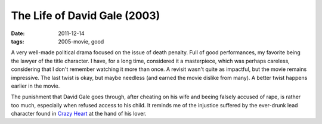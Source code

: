 The Life of David Gale (2003)
=============================

:date: 2011-12-14
:tags: 2005-movie, good



A very well-made political drama focused on the issue of death penalty.
Full of good performances, my favorite being the lawyer of the title character.
I have, for a long time,  considered it a masterpiece,
which was perhaps careless,
considering that I don't remember watching it more than once.
A revisit wasn't quite as impactful, but the movie remains impressive.
The last twist is okay, but maybe needless
(and earned the movie dislike from many). A better twist happens
earlier in the movie.

The punishment that David Gale goes through, after cheating on his wife
and beeing falsely accused of rape, is rather too much, especially when
refused access to his child. It reminds me of the injustice suffered by
the ever-drunk lead character found in `Crazy Heart`_ at the hand of his
lover.


.. _Crazy Heart: http://movies.tshepang.net/crazy-heart-2009
